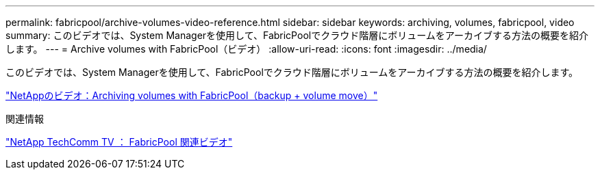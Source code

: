---
permalink: fabricpool/archive-volumes-video-reference.html 
sidebar: sidebar 
keywords: archiving, volumes, fabricpool, video 
summary: このビデオでは、System Managerを使用して、FabricPoolでクラウド階層にボリュームをアーカイブする方法の概要を紹介します。 
---
= Archive volumes with FabricPool（ビデオ）
:allow-uri-read: 
:icons: font
:imagesdir: ../media/


[role="lead"]
このビデオでは、System Managerを使用して、FabricPoolでクラウド階層にボリュームをアーカイブする方法の概要を紹介します。

https://www.youtube.com/embed/5tDJAkqN2nA?rel=0["NetAppのビデオ：Archiving volumes with FabricPool（backup + volume move）"^]

.関連情報
https://www.youtube.com/playlist?list=PLdXI3bZJEw7mcD3RnEcdqZckqKkttoUpS["NetApp TechComm TV ： FabricPool 関連ビデオ"^]
